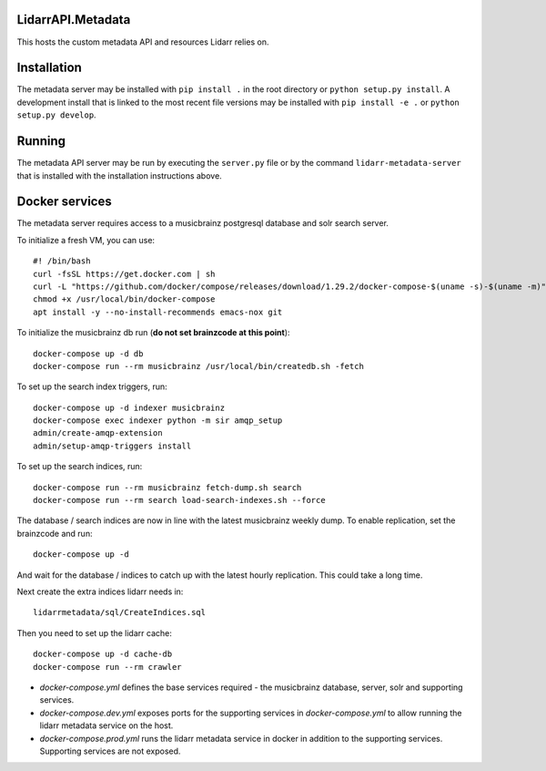 LidarrAPI.Metadata
==================

.. image:: https://dev.azure.com/Lidarr/Lidarr/_apis/build/status/lidarr.LidarrAPI.Metadata?branchName=develop
    :target: https://dev.azure.com/Lidarr/Lidarr/_build/latest?definitionId=3&branchName=develop
.. image:: https://api.codacy.com/project/badge/Grade/80dc9be416934129a9959b4620522e8f
   :alt: Codacy Badge
   :target: https://www.codacy.com/app/Lidarr/LidarrAPI.Metadata?utm_source=github.com&utm_medium=referral&utm_content=lidarr/LidarrAPI.Metadata&utm_campaign=badger

This hosts the custom metadata API and resources Lidarr relies on.

Installation
============

The metadata server may be installed with ``pip install .`` in the root
directory or ``python setup.py install``. A development install that is linked
to the most recent file versions may be installed with ``pip install -e .`` or
``python setup.py develop``.

Running
=======

The metadata API server may be run by executing the ``server.py`` file or by
the command ``lidarr-metadata-server`` that is installed with the installation
instructions above.

Docker services
===============

The metadata server requires access to a musicbrainz postgresql database and solr search server.

To initialize a fresh VM, you can use::

  #! /bin/bash
  curl -fsSL https://get.docker.com | sh
  curl -L "https://github.com/docker/compose/releases/download/1.29.2/docker-compose-$(uname -s)-$(uname -m)" -o /usr/local/bin/docker-compose
  chmod +x /usr/local/bin/docker-compose
  apt install -y --no-install-recommends emacs-nox git

To initialize the musicbrainz db run (**do not set brainzcode at this point**)::

  docker-compose up -d db
  docker-compose run --rm musicbrainz /usr/local/bin/createdb.sh -fetch

To set up the search index triggers, run::

  docker-compose up -d indexer musicbrainz
  docker-compose exec indexer python -m sir amqp_setup
  admin/create-amqp-extension
  admin/setup-amqp-triggers install

To set up the search indices, run::

  docker-compose run --rm musicbrainz fetch-dump.sh search
  docker-compose run --rm search load-search-indexes.sh --force

The database / search indices are now in line with the latest musicbrainz weekly dump.  To enable replication, set the brainzcode and run::

  docker-compose up -d

And wait for the database / indices to catch up with the latest hourly replication.  This could take a long time.

Next create the extra indices lidarr needs in::

  lidarrmetadata/sql/CreateIndices.sql

Then you need to set up the lidarr cache::

  docker-compose up -d cache-db
  docker-compose run --rm crawler 
  
- `docker-compose.yml` defines the base services required - the musicbrainz database, server, solr and supporting services.
- `docker-compose.dev.yml` exposes ports for the supporting services in `docker-compose.yml` to allow running the lidarr metadata service on the host.
- `docker-compose.prod.yml` runs the lidarr metadata service in docker in addition to the supporting services.  Supporting services are not exposed.
